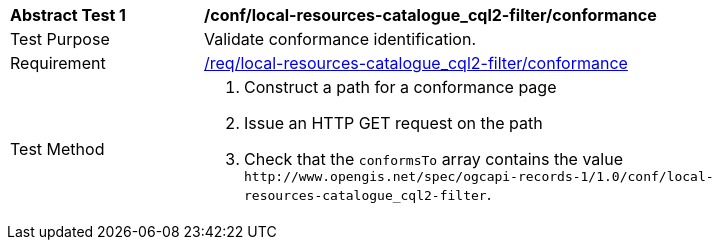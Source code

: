 [[ats_local-resources-catalogue_cql2-filter_conformance]]
[width="90%",cols="2,6a"]
|===
^|*Abstract Test {counter:ats-id}* |*/conf/local-resources-catalogue_cql2-filter/conformance*
^|Test Purpose |Validate conformance identification.
^|Requirement |<<req_local-resources-catalogue_cql2-filter_conformance,/req/local-resources-catalogue_cql2-filter/conformance>>
^|Test Method |. Construct a path for a conformance page
. Issue an HTTP GET request on the path
. Check that the `+conformsTo+` array contains the value `+http://www.opengis.net/spec/ogcapi-records-1/1.0/conf/local-resources-catalogue_cql2-filter+`.
|===

